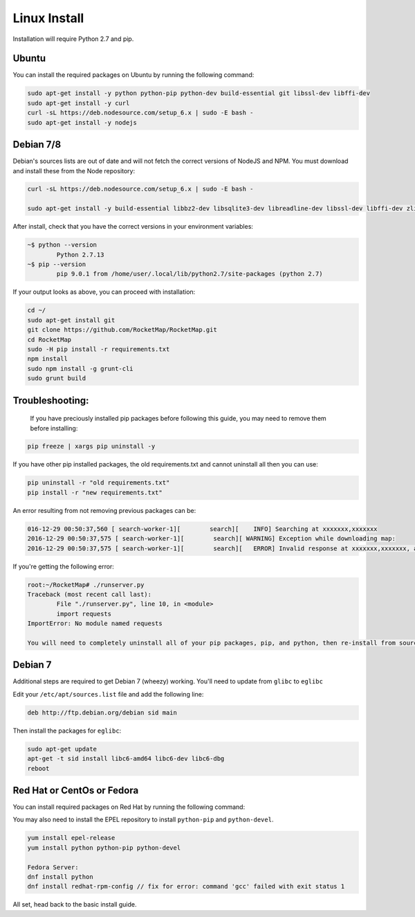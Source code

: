 Linux Install
##################

Installation will require Python 2.7 and pip.

Ubuntu
*************

You can install the required packages on Ubuntu by running the following command:

.. code-block:: bash

  sudo apt-get install -y python python-pip python-dev build-essential git libssl-dev libffi-dev
  sudo apt-get install -y curl
  curl -sL https://deb.nodesource.com/setup_6.x | sudo -E bash -
  sudo apt-get install -y nodejs


Debian 7/8
**********

Debian's sources lists are out of date and will not fetch the correct versions of NodeJS and NPM. You must download and install these from the Node repository:

.. code-block:: bash

    curl -sL https://deb.nodesource.com/setup_6.x | sudo -E bash -

    sudo apt-get install -y build-essential libbz2-dev libsqlite3-dev libreadline-dev libssl-dev libffi-dev zlib1g-dev libncurses5-dev libssl-dev libgdbm-dev python python-dev nodejs

After install, check that you have the correct versions in your environment variables:

.. code-block:: bash

	~$ python --version
		Python 2.7.13
	~$ pip --version
		pip 9.0.1 from /home/user/.local/lib/python2.7/site-packages (python 2.7)

If your output looks as above, you can proceed with installation:

.. code-block:: bash

	cd ~/
	sudo apt-get install git
	git clone https://github.com/RocketMap/RocketMap.git
	cd RocketMap
	sudo -H pip install -r requirements.txt
	npm install
	sudo npm install -g grunt-cli
	sudo grunt build

Troubleshooting:
****************

	If you have preciously installed pip packages before following this guide, you may need to remove them before installing:

.. code-block:: bash

	pip freeze | xargs pip uninstall -y

If you have other pip installed packages, the old requirements.txt and cannot uninstall all then you can use:

.. code-block:: bash

	pip uninstall -r "old requirements.txt"
	pip install -r "new requirements.txt"

An error resulting from not removing previous packages can be:

.. code-block:: bash

	016-12-29 00:50:37,560 [ search-worker-1][        search][    INFO] Searching at xxxxxxx,xxxxxxx
	2016-12-29 00:50:37,575 [ search-worker-1][        search][ WARNING] Exception while downloading map:
	2016-12-29 00:50:37,575 [ search-worker-1][        search][   ERROR] Invalid response at xxxxxxx,xxxxxxx, abandoning location

If you're getting the following error:

.. code-block:: bash

	root:~/RocketMap# ./runserver.py
	Traceback (most recent call last):
  		File "./runserver.py", line 10, in <module>
  		import requests
	ImportError: No module named requests

	You will need to completely uninstall all of your pip packages, pip, and python, then re-install from source again. Something from your previous installation is still hanging around.

Debian 7
********

Additional steps are required to get Debian 7 (wheezy) working. You'll need to update from ``glibc`` to ``eglibc``

Edit your ``/etc/apt/sources.list`` file and add the following line:

.. code-block:: bash

	deb http://ftp.debian.org/debian sid main

Then install the packages for ``eglibc``:

.. code-block:: bash

	sudo apt-get update
	apt-get -t sid install libc6-amd64 libc6-dev libc6-dbg
	reboot

Red Hat or CentOs or Fedora
***************************

You can install required packages on Red Hat by running the following command:

You may also need to install the EPEL repository to install ``python-pip`` and ``python-devel``.

.. code-block:: bash

  yum install epel-release
  yum install python python-pip python-devel

  Fedora Server:
  dnf install python
  dnf install redhat-rpm-config // fix for error: command 'gcc' failed with exit status 1


All set, head back to the basic install guide.
